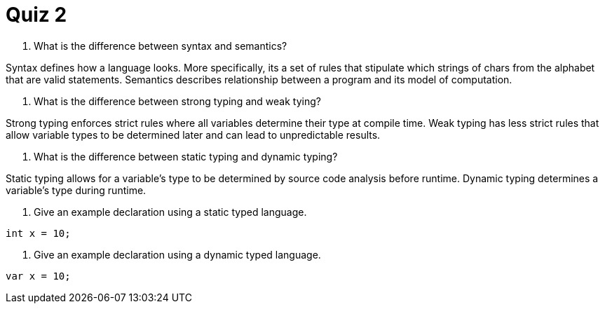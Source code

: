 = Quiz 2

. What is the difference between syntax and semantics?
====
Syntax defines how a language looks. More specifically, its a set of rules that stipulate which strings of chars from the alphabet that are valid statements. Semantics describes relationship between a program and its model of computation.
====

. What is the difference between strong typing and weak tying?
====
Strong typing enforces strict rules where all variables determine their type at compile time. Weak typing has less strict rules that allow variable types to be determined later and can lead to unpredictable results.
====

. What is the difference between static typing and dynamic typing?
====
Static typing allows for a variable's type to be determined by source code analysis before runtime. Dynamic typing determines a variable's type during runtime.
====

. Give an example declaration using a static typed language.
====
`int x = 10;`
====
. Give an example declaration using a dynamic typed language.
====
`var x = 10;`
====
